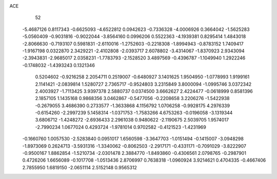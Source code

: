 ACE 
   52
  -5.4687126   0.8117343  -0.6625093  -4.6522812   0.0942623  -0.7336328
  -4.0006926   0.3664042  -1.5625283  -5.0560409  -0.9031816  -0.9022044
  -3.8564160   0.0996206   0.5522363  -4.1939381   0.8295414   1.4843018
  -2.8066630  -0.7193107   0.5981831  -2.6110016  -1.2752603  -0.2218308
  -1.8994943  -0.8783152   1.7409417  -1.9167198   0.0322870   2.3429221
  -2.4102808  -2.0393717   2.6078802  -3.4314067  -1.8370923   2.9343094
  -2.3943831  -2.9685017   2.0358231  -1.7783793  -2.1528520   3.4897569
  -0.4396787  -1.1049940   1.2922246  -0.1748032  -1.4393243   0.1321346
   0.5204602  -0.9216258   2.2054711   0.2519007  -0.6480927   3.1401625
   1.9504950  -1.0778993   1.9199161   2.1141421  -2.0839814   1.5280727
   2.7365717  -0.9524803   3.2315849   3.8000094  -1.0995746   3.0372342
   2.4003927  -1.7113425   3.9397378   2.5880737   0.0374500   3.6662627
   2.4224477  -0.0618999   0.8581396   2.1857105   1.1435168   0.9868356
   3.0462867  -0.5477056  -0.2208658   3.2206276  -1.5422938  -0.2679055
   3.4686390   0.2733577  -1.3633868   4.1156792   1.0706258  -0.9928175
   4.2976339  -0.6154260  -2.2997239   5.1458314  -1.0371753  -1.7583266
   4.6753263  -0.0196058  -3.1319344   3.6806712  -1.4248272  -2.6936433
   2.2961038   0.9480622  -2.1190675   2.5039705   1.9574017  -2.7990234
   1.0677024   0.4293724  -1.9781014   0.9702582  -0.4121523  -1.4231969
  -0.1660760   1.0057530  -2.5283840   0.0951017   1.6560598  -3.3647703
  -1.0151494  -0.1415007  -3.0948298  -1.8973069   0.2624713  -3.5931316
  -1.3340062  -0.8062503  -2.2917171  -0.4331171  -0.7091029  -3.8222907
  -0.9500167   1.8862854  -1.5210734  -2.0301478   2.3884770  -1.8493860
  -0.4306561   2.0798765  -0.2987901   0.4726206   1.6656089  -0.1017708
  -1.0513436   2.8706997   0.7638318  -1.0960924   3.9214621   0.4704335
  -0.4667406   2.7855950   1.6819150  -2.0651114   2.5152148   0.9565312
